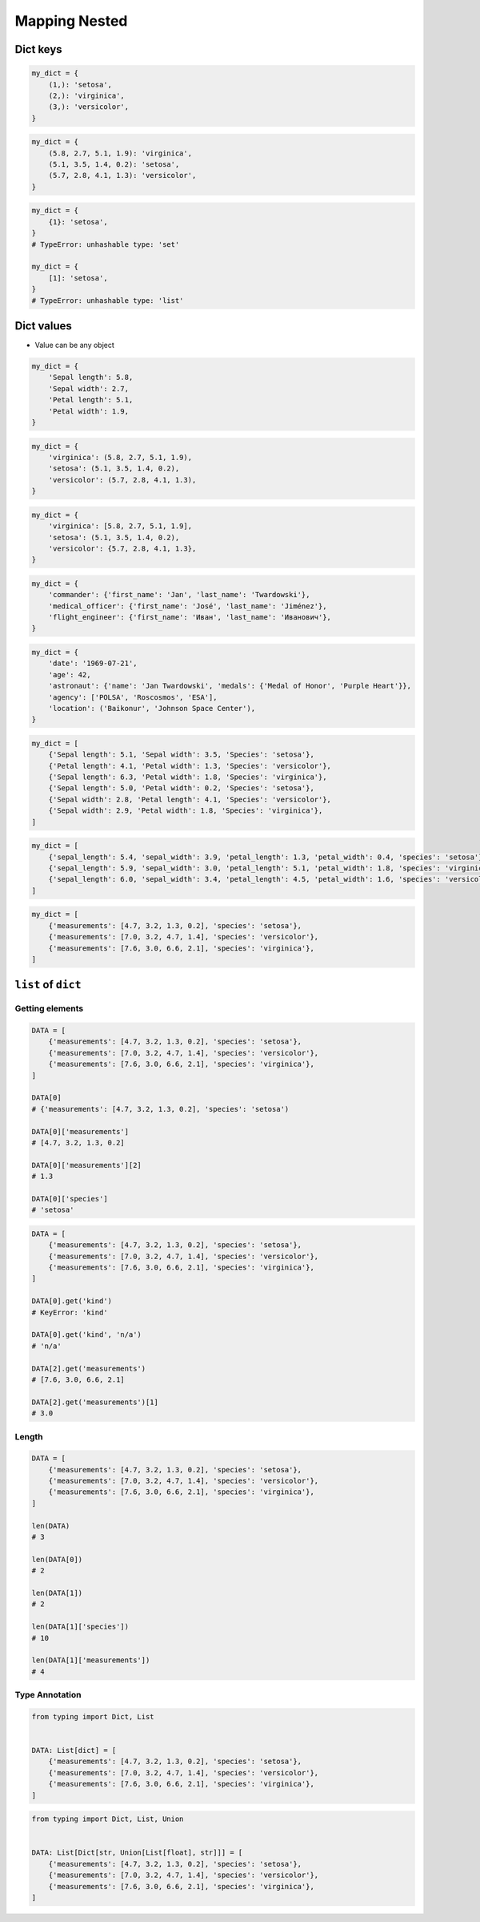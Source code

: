 **************
Mapping Nested
**************


Dict keys
=========
.. code-block:: python

    my_dict = {
        (1,): 'setosa',
        (2,): 'virginica',
        (3,): 'versicolor',
    }

.. code-block:: python

    my_dict = {
        (5.8, 2.7, 5.1, 1.9): 'virginica',
        (5.1, 3.5, 1.4, 0.2): 'setosa',
        (5.7, 2.8, 4.1, 1.3): 'versicolor',
    }

.. code-block:: python

    my_dict = {
        {1}: 'setosa',
    }
    # TypeError: unhashable type: 'set'

    my_dict = {
        [1]: 'setosa',
    }
    # TypeError: unhashable type: 'list'


Dict values
===========
* Value can be any object

.. code-block:: python

    my_dict = {
        'Sepal length': 5.8,
        'Sepal width': 2.7,
        'Petal length': 5.1,
        'Petal width': 1.9,
    }

.. code-block:: python

    my_dict = {
        'virginica': (5.8, 2.7, 5.1, 1.9),
        'setosa': (5.1, 3.5, 1.4, 0.2),
        'versicolor': (5.7, 2.8, 4.1, 1.3),
    }

.. code-block:: python

    my_dict = {
        'virginica': [5.8, 2.7, 5.1, 1.9],
        'setosa': (5.1, 3.5, 1.4, 0.2),
        'versicolor': {5.7, 2.8, 4.1, 1.3},
    }

.. code-block:: python

    my_dict = {
        'commander': {'first_name': 'Jan', 'last_name': 'Twardowski'},
        'medical_officer': {'first_name': 'José', 'last_name': 'Jiménez'},
        'flight_engineer': {'first_name': 'Иван', 'last_name': 'Иванович'},
    }

.. code-block:: python

    my_dict = {
        'date': '1969-07-21',
        'age': 42,
        'astronaut': {'name': 'Jan Twardowski', 'medals': {'Medal of Honor', 'Purple Heart'}},
        'agency': ['POLSA', 'Roscosmos', 'ESA'],
        'location': ('Baikonur', 'Johnson Space Center'),
    }

.. code-block:: python

    my_dict = [
        {'Sepal length': 5.1, 'Sepal width': 3.5, 'Species': 'setosa'},
        {'Petal length': 4.1, 'Petal width': 1.3, 'Species': 'versicolor'},
        {'Sepal length': 6.3, 'Petal width': 1.8, 'Species': 'virginica'},
        {'Sepal length': 5.0, 'Petal width': 0.2, 'Species': 'setosa'},
        {'Sepal width': 2.8, 'Petal length': 4.1, 'Species': 'versicolor'},
        {'Sepal width': 2.9, 'Petal width': 1.8, 'Species': 'virginica'},
    ]

.. code-block:: python

    my_dict = [
        {'sepal_length': 5.4, 'sepal_width': 3.9, 'petal_length': 1.3, 'petal_width': 0.4, 'species': 'setosa'},
        {'sepal_length': 5.9, 'sepal_width': 3.0, 'petal_length': 5.1, 'petal_width': 1.8, 'species': 'virginica'},
        {'sepal_length': 6.0, 'sepal_width': 3.4, 'petal_length': 4.5, 'petal_width': 1.6, 'species': 'versicolor'},
    ]

.. code-block:: python

    my_dict = [
        {'measurements': [4.7, 3.2, 1.3, 0.2], 'species': 'setosa'},
        {'measurements': [7.0, 3.2, 4.7, 1.4], 'species': 'versicolor'},
        {'measurements': [7.6, 3.0, 6.6, 2.1], 'species': 'virginica'},
    ]

``list`` of ``dict``
====================

Getting elements
----------------
.. code-block:: python

    DATA = [
        {'measurements': [4.7, 3.2, 1.3, 0.2], 'species': 'setosa'},
        {'measurements': [7.0, 3.2, 4.7, 1.4], 'species': 'versicolor'},
        {'measurements': [7.6, 3.0, 6.6, 2.1], 'species': 'virginica'},
    ]

    DATA[0]
    # {'measurements': [4.7, 3.2, 1.3, 0.2], 'species': 'setosa')

    DATA[0]['measurements']
    # [4.7, 3.2, 1.3, 0.2]

    DATA[0]['measurements'][2]
    # 1.3

    DATA[0]['species']
    # 'setosa'

.. code-block:: python

    DATA = [
        {'measurements': [4.7, 3.2, 1.3, 0.2], 'species': 'setosa'},
        {'measurements': [7.0, 3.2, 4.7, 1.4], 'species': 'versicolor'},
        {'measurements': [7.6, 3.0, 6.6, 2.1], 'species': 'virginica'},
    ]

    DATA[0].get('kind')
    # KeyError: 'kind'

    DATA[0].get('kind', 'n/a')
    # 'n/a'

    DATA[2].get('measurements')
    # [7.6, 3.0, 6.6, 2.1]

    DATA[2].get('measurements')[1]
    # 3.0

Length
------
.. code-block:: python

    DATA = [
        {'measurements': [4.7, 3.2, 1.3, 0.2], 'species': 'setosa'},
        {'measurements': [7.0, 3.2, 4.7, 1.4], 'species': 'versicolor'},
        {'measurements': [7.6, 3.0, 6.6, 2.1], 'species': 'virginica'},
    ]

    len(DATA)
    # 3

    len(DATA[0])
    # 2

    len(DATA[1])
    # 2

    len(DATA[1]['species'])
    # 10

    len(DATA[1]['measurements'])
    # 4

Type Annotation
---------------
.. code-block:: python

    from typing import Dict, List


    DATA: List[dict] = [
        {'measurements': [4.7, 3.2, 1.3, 0.2], 'species': 'setosa'},
        {'measurements': [7.0, 3.2, 4.7, 1.4], 'species': 'versicolor'},
        {'measurements': [7.6, 3.0, 6.6, 2.1], 'species': 'virginica'},
    ]

.. code-block:: python

    from typing import Dict, List, Union


    DATA: List[Dict[str, Union[List[float], str]]] = [
        {'measurements': [4.7, 3.2, 1.3, 0.2], 'species': 'setosa'},
        {'measurements': [7.0, 3.2, 4.7, 1.4], 'species': 'versicolor'},
        {'measurements': [7.6, 3.0, 6.6, 2.1], 'species': 'virginica'},
    ]
